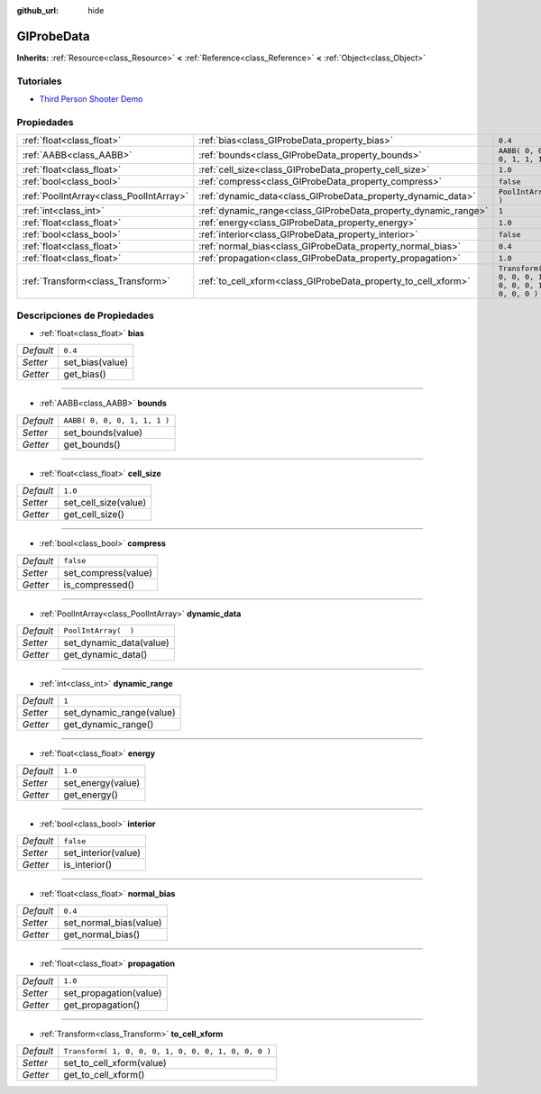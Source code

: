 :github_url: hide

.. Generated automatically by doc/tools/make_rst.py in Godot's source tree.
.. DO NOT EDIT THIS FILE, but the GIProbeData.xml source instead.
.. The source is found in doc/classes or modules/<name>/doc_classes.

.. _class_GIProbeData:

GIProbeData
===========

**Inherits:** :ref:`Resource<class_Resource>` **<** :ref:`Reference<class_Reference>` **<** :ref:`Object<class_Object>`



Tutoriales
--------------------

- `Third Person Shooter Demo <https://godotengine.org/asset-library/asset/678>`__

Propiedades
----------------------

+-----------------------------------------+----------------------------------------------------------------+-----------------------------------------------------+
| :ref:`float<class_float>`               | :ref:`bias<class_GIProbeData_property_bias>`                   | ``0.4``                                             |
+-----------------------------------------+----------------------------------------------------------------+-----------------------------------------------------+
| :ref:`AABB<class_AABB>`                 | :ref:`bounds<class_GIProbeData_property_bounds>`               | ``AABB( 0, 0, 0, 1, 1, 1 )``                        |
+-----------------------------------------+----------------------------------------------------------------+-----------------------------------------------------+
| :ref:`float<class_float>`               | :ref:`cell_size<class_GIProbeData_property_cell_size>`         | ``1.0``                                             |
+-----------------------------------------+----------------------------------------------------------------+-----------------------------------------------------+
| :ref:`bool<class_bool>`                 | :ref:`compress<class_GIProbeData_property_compress>`           | ``false``                                           |
+-----------------------------------------+----------------------------------------------------------------+-----------------------------------------------------+
| :ref:`PoolIntArray<class_PoolIntArray>` | :ref:`dynamic_data<class_GIProbeData_property_dynamic_data>`   | ``PoolIntArray(  )``                                |
+-----------------------------------------+----------------------------------------------------------------+-----------------------------------------------------+
| :ref:`int<class_int>`                   | :ref:`dynamic_range<class_GIProbeData_property_dynamic_range>` | ``1``                                               |
+-----------------------------------------+----------------------------------------------------------------+-----------------------------------------------------+
| :ref:`float<class_float>`               | :ref:`energy<class_GIProbeData_property_energy>`               | ``1.0``                                             |
+-----------------------------------------+----------------------------------------------------------------+-----------------------------------------------------+
| :ref:`bool<class_bool>`                 | :ref:`interior<class_GIProbeData_property_interior>`           | ``false``                                           |
+-----------------------------------------+----------------------------------------------------------------+-----------------------------------------------------+
| :ref:`float<class_float>`               | :ref:`normal_bias<class_GIProbeData_property_normal_bias>`     | ``0.4``                                             |
+-----------------------------------------+----------------------------------------------------------------+-----------------------------------------------------+
| :ref:`float<class_float>`               | :ref:`propagation<class_GIProbeData_property_propagation>`     | ``1.0``                                             |
+-----------------------------------------+----------------------------------------------------------------+-----------------------------------------------------+
| :ref:`Transform<class_Transform>`       | :ref:`to_cell_xform<class_GIProbeData_property_to_cell_xform>` | ``Transform( 1, 0, 0, 0, 1, 0, 0, 0, 1, 0, 0, 0 )`` |
+-----------------------------------------+----------------------------------------------------------------+-----------------------------------------------------+

Descripciones de Propiedades
--------------------------------------------------------

.. _class_GIProbeData_property_bias:

- :ref:`float<class_float>` **bias**

+-----------+-----------------+
| *Default* | ``0.4``         |
+-----------+-----------------+
| *Setter*  | set_bias(value) |
+-----------+-----------------+
| *Getter*  | get_bias()      |
+-----------+-----------------+

----

.. _class_GIProbeData_property_bounds:

- :ref:`AABB<class_AABB>` **bounds**

+-----------+------------------------------+
| *Default* | ``AABB( 0, 0, 0, 1, 1, 1 )`` |
+-----------+------------------------------+
| *Setter*  | set_bounds(value)            |
+-----------+------------------------------+
| *Getter*  | get_bounds()                 |
+-----------+------------------------------+

----

.. _class_GIProbeData_property_cell_size:

- :ref:`float<class_float>` **cell_size**

+-----------+----------------------+
| *Default* | ``1.0``              |
+-----------+----------------------+
| *Setter*  | set_cell_size(value) |
+-----------+----------------------+
| *Getter*  | get_cell_size()      |
+-----------+----------------------+

----

.. _class_GIProbeData_property_compress:

- :ref:`bool<class_bool>` **compress**

+-----------+---------------------+
| *Default* | ``false``           |
+-----------+---------------------+
| *Setter*  | set_compress(value) |
+-----------+---------------------+
| *Getter*  | is_compressed()     |
+-----------+---------------------+

----

.. _class_GIProbeData_property_dynamic_data:

- :ref:`PoolIntArray<class_PoolIntArray>` **dynamic_data**

+-----------+-------------------------+
| *Default* | ``PoolIntArray(  )``    |
+-----------+-------------------------+
| *Setter*  | set_dynamic_data(value) |
+-----------+-------------------------+
| *Getter*  | get_dynamic_data()      |
+-----------+-------------------------+

----

.. _class_GIProbeData_property_dynamic_range:

- :ref:`int<class_int>` **dynamic_range**

+-----------+--------------------------+
| *Default* | ``1``                    |
+-----------+--------------------------+
| *Setter*  | set_dynamic_range(value) |
+-----------+--------------------------+
| *Getter*  | get_dynamic_range()      |
+-----------+--------------------------+

----

.. _class_GIProbeData_property_energy:

- :ref:`float<class_float>` **energy**

+-----------+-------------------+
| *Default* | ``1.0``           |
+-----------+-------------------+
| *Setter*  | set_energy(value) |
+-----------+-------------------+
| *Getter*  | get_energy()      |
+-----------+-------------------+

----

.. _class_GIProbeData_property_interior:

- :ref:`bool<class_bool>` **interior**

+-----------+---------------------+
| *Default* | ``false``           |
+-----------+---------------------+
| *Setter*  | set_interior(value) |
+-----------+---------------------+
| *Getter*  | is_interior()       |
+-----------+---------------------+

----

.. _class_GIProbeData_property_normal_bias:

- :ref:`float<class_float>` **normal_bias**

+-----------+------------------------+
| *Default* | ``0.4``                |
+-----------+------------------------+
| *Setter*  | set_normal_bias(value) |
+-----------+------------------------+
| *Getter*  | get_normal_bias()      |
+-----------+------------------------+

----

.. _class_GIProbeData_property_propagation:

- :ref:`float<class_float>` **propagation**

+-----------+------------------------+
| *Default* | ``1.0``                |
+-----------+------------------------+
| *Setter*  | set_propagation(value) |
+-----------+------------------------+
| *Getter*  | get_propagation()      |
+-----------+------------------------+

----

.. _class_GIProbeData_property_to_cell_xform:

- :ref:`Transform<class_Transform>` **to_cell_xform**

+-----------+-----------------------------------------------------+
| *Default* | ``Transform( 1, 0, 0, 0, 1, 0, 0, 0, 1, 0, 0, 0 )`` |
+-----------+-----------------------------------------------------+
| *Setter*  | set_to_cell_xform(value)                            |
+-----------+-----------------------------------------------------+
| *Getter*  | get_to_cell_xform()                                 |
+-----------+-----------------------------------------------------+

.. |virtual| replace:: :abbr:`virtual (This method should typically be overridden by the user to have any effect.)`
.. |const| replace:: :abbr:`const (This method has no side effects. It doesn't modify any of the instance's member variables.)`
.. |vararg| replace:: :abbr:`vararg (This method accepts any number of arguments after the ones described here.)`
